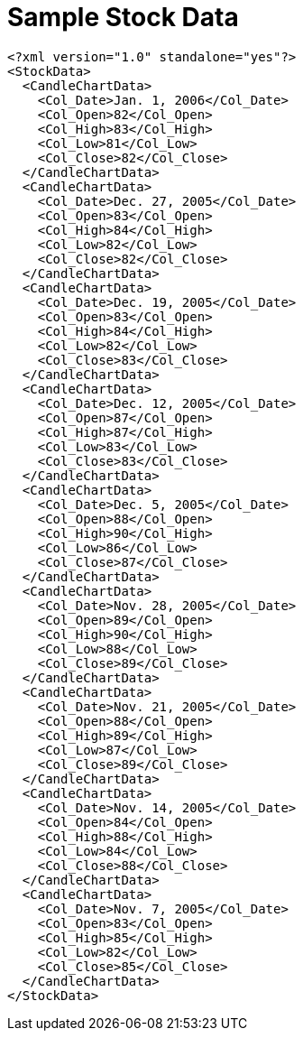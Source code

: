 ﻿////

|metadata|
{
    "name": "resources-sample-stock-data",
    "controlName": [],
    "tags": ["Sample Data Source"],
    "guid": "f4903da6-ba34-4589-8bb9-916de5c37b82",  
    "buildFlags": [],
    "createdOn": "2016-05-25T18:21:53.3770188Z"
}
|metadata|
////

= Sample Stock Data

----
<?xml version="1.0" standalone="yes"?>
<StockData>
  <CandleChartData>
    <Col_Date>Jan. 1, 2006</Col_Date>
    <Col_Open>82</Col_Open>
    <Col_High>83</Col_High>
    <Col_Low>81</Col_Low>
    <Col_Close>82</Col_Close>
  </CandleChartData>
  <CandleChartData>
    <Col_Date>Dec. 27, 2005</Col_Date>
    <Col_Open>83</Col_Open>
    <Col_High>84</Col_High>
    <Col_Low>82</Col_Low>
    <Col_Close>82</Col_Close>
  </CandleChartData>
  <CandleChartData>
    <Col_Date>Dec. 19, 2005</Col_Date>
    <Col_Open>83</Col_Open>
    <Col_High>84</Col_High>
    <Col_Low>82</Col_Low>
    <Col_Close>83</Col_Close>
  </CandleChartData>
  <CandleChartData>
    <Col_Date>Dec. 12, 2005</Col_Date>
    <Col_Open>87</Col_Open>
    <Col_High>87</Col_High>
    <Col_Low>83</Col_Low>
    <Col_Close>83</Col_Close>
  </CandleChartData>
  <CandleChartData>
    <Col_Date>Dec. 5, 2005</Col_Date>
    <Col_Open>88</Col_Open>
    <Col_High>90</Col_High>
    <Col_Low>86</Col_Low>
    <Col_Close>87</Col_Close>
  </CandleChartData>
  <CandleChartData>
    <Col_Date>Nov. 28, 2005</Col_Date>
    <Col_Open>89</Col_Open>
    <Col_High>90</Col_High>
    <Col_Low>88</Col_Low>
    <Col_Close>89</Col_Close>
  </CandleChartData>
  <CandleChartData>
    <Col_Date>Nov. 21, 2005</Col_Date>
    <Col_Open>88</Col_Open>
    <Col_High>89</Col_High>
    <Col_Low>87</Col_Low>
    <Col_Close>89</Col_Close>
  </CandleChartData>
  <CandleChartData>
    <Col_Date>Nov. 14, 2005</Col_Date>
    <Col_Open>84</Col_Open>
    <Col_High>88</Col_High>
    <Col_Low>84</Col_Low>
    <Col_Close>88</Col_Close>
  </CandleChartData>
  <CandleChartData>
    <Col_Date>Nov. 7, 2005</Col_Date>
    <Col_Open>83</Col_Open>
    <Col_High>85</Col_High>
    <Col_Low>82</Col_Low>
    <Col_Close>85</Col_Close>
  </CandleChartData>
</StockData>
----